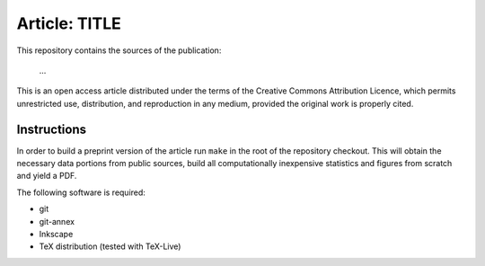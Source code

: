 Article: TITLE
==============

This repository contains the sources of the publication:

 ...

This is an open access article distributed under the terms of the Creative
Commons Attribution Licence, which permits unrestricted use, distribution,
and reproduction in any medium, provided the original work is properly cited.


Instructions
------------

In order to build a preprint version of the article run ``make`` in the
root of the repository checkout. This will obtain the necessary data
portions from public sources, build all computationally inexpensive
statistics and figures from scratch and yield a PDF.

The following software is required:

- git
- git-annex
- Inkscape
- TeX distribution (tested with TeX-Live)
